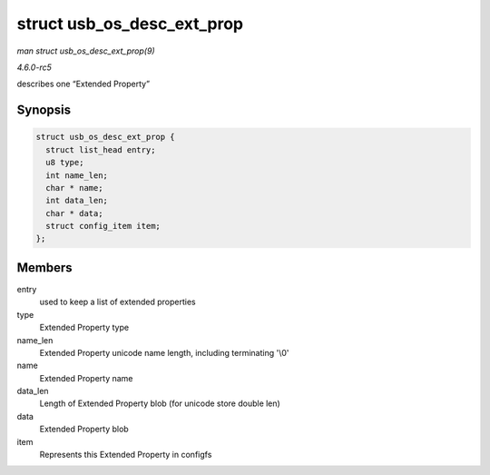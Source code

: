 .. -*- coding: utf-8; mode: rst -*-

.. _API-struct-usb-os-desc-ext-prop:

===========================
struct usb_os_desc_ext_prop
===========================

*man struct usb_os_desc_ext_prop(9)*

*4.6.0-rc5*

describes one “Extended Property”


Synopsis
========

.. code-block:: c

    struct usb_os_desc_ext_prop {
      struct list_head entry;
      u8 type;
      int name_len;
      char * name;
      int data_len;
      char * data;
      struct config_item item;
    };


Members
=======

entry
    used to keep a list of extended properties

type
    Extended Property type

name_len
    Extended Property unicode name length, including terminating '\\0'

name
    Extended Property name

data_len
    Length of Extended Property blob (for unicode store double len)

data
    Extended Property blob

item
    Represents this Extended Property in configfs


.. ------------------------------------------------------------------------------
.. This file was automatically converted from DocBook-XML with the dbxml
.. library (https://github.com/return42/sphkerneldoc). The origin XML comes
.. from the linux kernel, refer to:
..
.. * https://github.com/torvalds/linux/tree/master/Documentation/DocBook
.. ------------------------------------------------------------------------------
